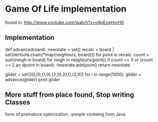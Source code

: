 * Game Of Life implementation
found in:
http://www.youtube.com/watch?v=o9pEzgHorH0

** Implementation
def advance(board):
    newstate = set()
    recalc = board | set(itertools.chain(*map(neighbors, board)))
    for point in recalc:
        count = sum(neigh in board)
	    for neigh in neighbors(point))
	if count == 3 or (count == 2 an dpoint in board):
	    newstate.add(point)
    return newstate

glider = set([(0,0),(1,0),(2,0),(0,1),(2,1)])
    for i in range(1000):
        glider = advance(glider)
print glider



** More stuff from place found, Stop writing Classes

form of premature optimization..
people comeing from Java

